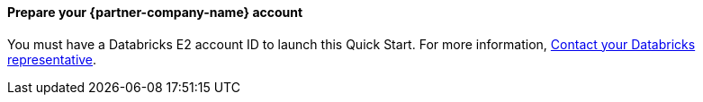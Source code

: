// If no preparation is required, remove all content from here

// ==== Prepare your AWS account

// _Describe any setup required in the AWS account prior to template launch_

==== Prepare your {partner-company-name} account

You must have a Databricks E2 account ID to launch this Quick Start. For more information, https://databricks.com/company/contact[Contact your Databricks representative^].

// ==== Prepare for the deployment

// _Describe any preparation required to complete the product build, such as obtaining licenses or placing files in S3_
